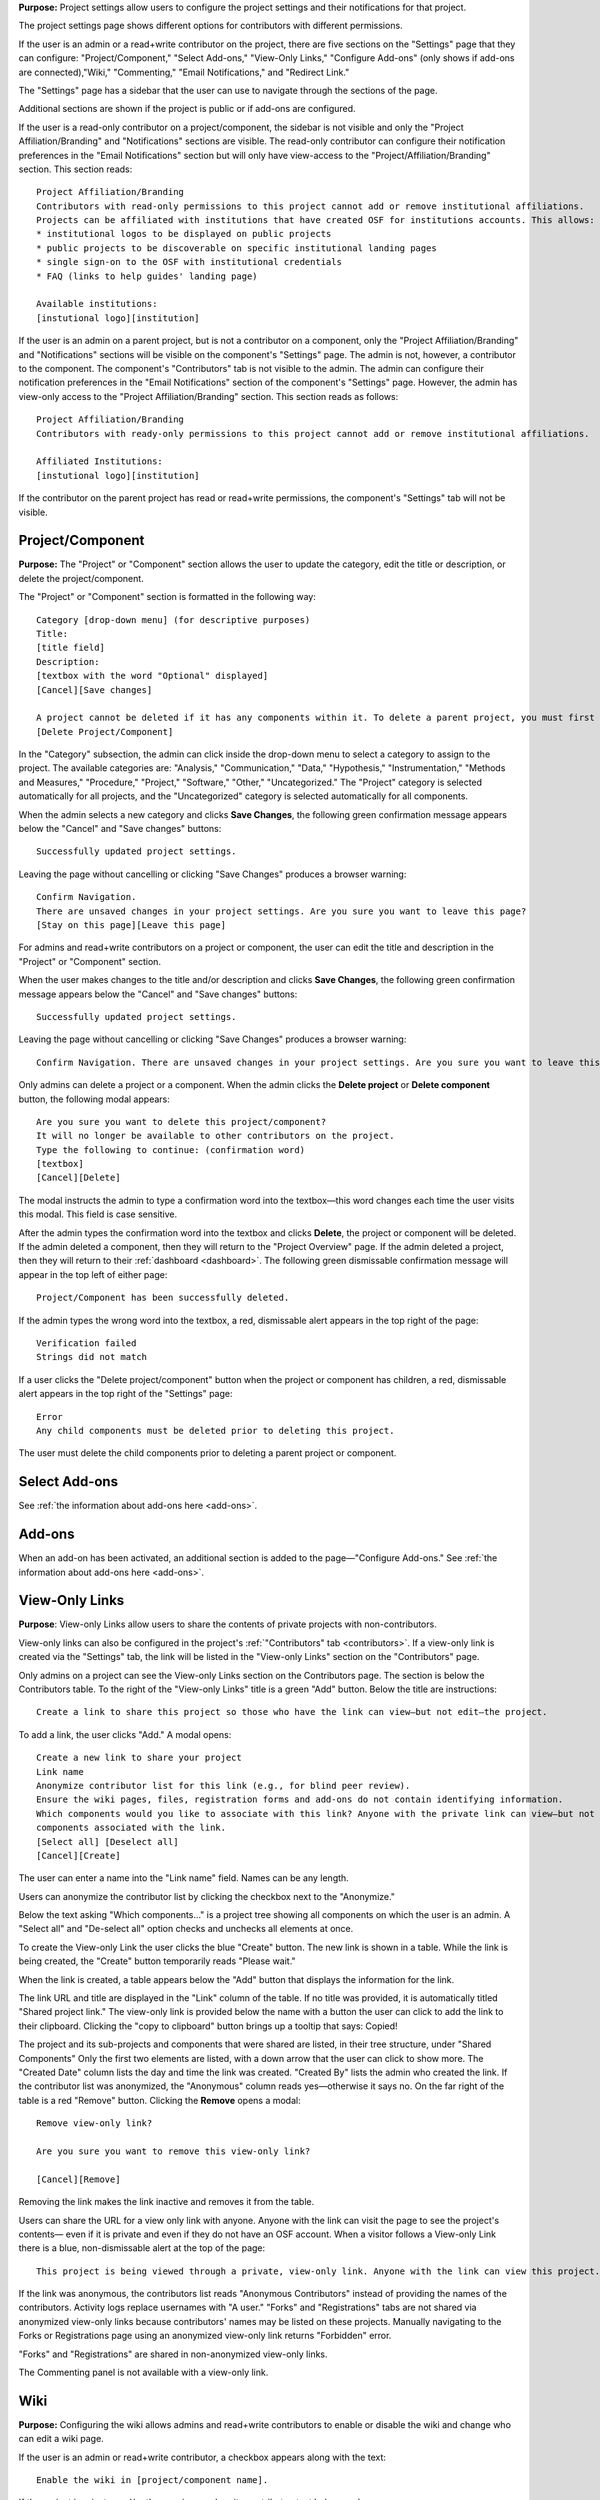 **Purpose:** Project settings allow users to configure the project settings and their notifications for that project.

The project settings page shows different options for contributors with different permissions.

If the user is an admin or a read+write contributor on the project, there are five sections on the "Settings" page that they can configure: "Project/Component," "Select Add-ons," "View-Only Links," "Configure Add-ons" (only shows if add-ons are connected),"Wiki," "Commenting," "Email Notifications," and "Redirect Link."

The "Settings" page has a sidebar that the user can use to navigate through the sections of the page.
  
Additional sections are shown if the project is public or if add-ons are configured.

If the user is a read-only contributor on a project/component, the sidebar is not visible and only the "Project Affiliation/Branding" and "Notifications" sections are visible. The read-only contributor can configure their notification preferences in the "Email Notifications" section but will only have view-access to the "Project/Affiliation/Branding" section. This section reads::
  
    Project Affiliation/Branding
    Contributors with read-only permissions to this project cannot add or remove institutional affiliations.
    Projects can be affiliated with institutions that have created OSF for institutions accounts. This allows:
    * institutional logos to be displayed on public projects
    * public projects to be discoverable on specific institutional landing pages
    * single sign-on to the OSF with institutional credentials
    * FAQ (links to help guides' landing page)
    
    Available institutions:
    [instutional logo][institution]

If the user is an admin on a parent project, but is not a contributor on a component, only the "Project Affiliation/Branding" and "Notifications" sections will be visible on the component's "Settings" page. The admin is not, however, a contributor to the component. The component's "Contributors" tab is not visible to the admin. The admin can configure their notification preferences in the "Email Notifications" section of the component's "Settings" page. However, the admin has view-only access to the "Project Affiliation/Branding" section. This section reads as follows::
  
    Project Affiliation/Branding
    Contributors with ready-only permissions to this project cannot add or remove institutional affiliations.
    
    Affiliated Institutions:
    [instutional logo][institution]

If the contributor on the parent project has read or read+write permissions, the component's "Settings" tab will not be visible.

Project/Component
-----------
**Purpose:** The "Project" or "Component" section allows the user to update the category, edit the title or description, or delete the project/component.

The "Project" or "Component" section is formatted in the following way::
  
    Category [drop-down menu] (for descriptive purposes)
    Title:
    [title field]
    Description:
    [textbox with the word "Optional" displayed]
    [Cancel][Save changes]
    
    A project cannot be deleted if it has any components within it. To delete a parent project, you must first delete all child components by visiting their settings pages.
    [Delete Project/Component]

In the "Category" subsection, the admin can click inside the drop-down menu to select a category to assign to the project. The available categories are: "Analysis," "Communication," "Data," "Hypothesis," "Instrumentation," "Methods and Measures," "Procedure," "Project," "Software," "Other," "Uncategorized."
The "Project" category is selected automatically for all projects, and the "Uncategorized" category is selected automatically for all components.

When the admin selects a new category and clicks **Save Changes**, the following green confirmation message appears below the "Cancel" and "Save changes" buttons::

  Successfully updated project settings.

Leaving the page without cancelling or clicking "Save Changes" produces a browser warning::

  Confirm Navigation.
  There are unsaved changes in your project settings. Are you sure you want to leave this page?
  [Stay on this page][Leave this page]

For admins and read+write contributors on a project or component, the user can edit the title and description in the "Project" or "Component" section.

When the user makes changes to the title and/or description and clicks **Save Changes**, the following green confirmation message appears below the "Cancel" and "Save changes" buttons::

  Successfully updated project settings.

Leaving the page without cancelling or clicking "Save Changes" produces a browser warning::

  Confirm Navigation. There are unsaved changes in your project settings. Are you sure you want to leave this page? [Stay on this page][Leave this page]

Only admins can delete a project or a component. When the admin clicks the **Delete project** or **Delete component** button, the following modal appears::
  
    Are you sure you want to delete this project/component?
    It will no longer be available to other contributors on the project.
    Type the following to continue: (confirmation word)
    [textbox]
    [Cancel][Delete]
    
The modal instructs the admin to type a confirmation word into the textbox—this word changes each time the user visits this modal.
This field is case sensitive.

After the admin types the confirmation word into the textbox and clicks **Delete**, the project or component will be deleted. If the admin deleted a component, then they will return to the "Project Overview" page. If the admin deleted a project, then they will return to their :ref:`dashboard <dashboard>`. The following green dismissable confirmation message will appear in the top left of either page::
  
   Project/Component has been successfully deleted.

If the admin types the wrong word into the textbox, a red, dismissable alert appears in the top right of the page::

    Verification failed
    Strings did not match

If a user clicks the "Delete project/component" button when the project or component has children, a red, dismissable alert appears in the top right of the "Settings" page::

    Error
    Any child components must be deleted prior to deleting this project.

The user must delete the child components prior to deleting a parent project or component.

Select Add-ons
------------
See :ref:`the information about add-ons here <add-ons>`.

Add-ons
------------
When an add-on has been activated, an additional section is added to the page—"Configure Add-ons." See :ref:`the information about add-ons here <add-ons>`.

View-Only Links
---------------
**Purpose**: View-only Links allow users to share the contents of private projects with non-contributors.

View-only links can also be configured in the project's :ref:`"Contributors" tab <contributors>`. If a view-only link is created via the "Settings" tab, the link will be listed in the "View-only Links" section on the "Contributors" page.

Only admins on a project can see the View-only Links section on the Contributors page. The section is below the Contributors table.
To the right of the "View-only Links" title is a green "Add" button. Below the title are instructions::

    Create a link to share this project so those who have the link can view—but not edit—the project.

To add a link, the user clicks "Add." A modal opens::

    Create a new link to share your project
    Link name
    Anonymize contributor list for this link (e.g., for blind peer review).
    Ensure the wiki pages, files, registration forms and add-ons do not contain identifying information.
    Which components would you like to associate with this link? Anyone with the private link can view—but not edit—the
    components associated with the link.
    [Select all] [Deselect all]
    [Cancel][Create]

The user can enter a name into the "Link name" field. Names can be any length.

Users can anonymize the contributor list by clicking the checkbox next to the "Anonymize."

Below the text asking "Which components..." is a project tree showing all components on which the user is an admin.
A "Select all" and "De-select all" option checks and unchecks all elements at once.

To create the View-only Link the user clicks the blue "Create" button. The new link is shown in a table. While the link is being created, the "Create" button temporarily reads "Please wait."

When the link is created, a table appears below the "Add" button that displays the information for the link.

The link URL and title are displayed in the "Link" column of the table. If no title was provided, it is automatically titled "Shared
project link." The view-only link is provided below the name with a button the user can click to add the link to their clipboard. Clicking the "copy to clipboard" button brings up a tooltip that says: Copied!

The project and its sub-projects and components that were shared are listed, in their tree structure, under
"Shared Components" Only the first two elements are listed, with a down arrow that the user can click to show more. The "Created Date" column lists the day and time
the link was created. "Created By" lists the admin who created the link. If the contributor list was anonymized, the "Anonymous"
column reads yes—otherwise it says no. On the far right of the table is a red "Remove" button. Clicking the **Remove** opens a modal::

    Remove view-only link?

    Are you sure you want to remove this view-only link?

    [Cancel][Remove]

Removing the link makes the link inactive and removes it from the table.

Users can share the URL for a view only link with anyone. Anyone with the link can visit the page to see the project's contents—
even if it is private and even if they do not have an OSF account. When a visitor follows a View-only Link there is a blue, non-dismissable
alert at the top of the page::

    This project is being viewed through a private, view-only link. Anyone with the link can view this project. Keep the link safe.

If the link was anonymous, the contributors list reads "Anonymous Contributors" instead of providing the names of the contributors. Activity
logs replace usernames with "A user." "Forks" and "Registrations" tabs are not shared via anonymized view-only links because contributors' names may be listed on these projects. Manually navigating to the Forks or Registrations page using an anonymized view-only link returns "Forbidden" error. 

"Forks" and "Registrations" are shared in non-anonymized view-only links. 

The Commenting panel is not available with a view-only link.

Wiki
------------
**Purpose:** Configuring the wiki allows admins and read+write contributors to enable or disable the wiki and change who can edit a wiki page.

If the user is an admin or read+write contributor, a checkbox appears along with the text::
    
    Enable the wiki in [project/component name]. 

If the project is private, and/or the user is a read+write contributor, text below reads::
  
   To allow all OSF users to edit the wiki, [project/component title] must be public and the wiki enabled.

If the project is public and the user is an admin, the word "Configure" appears below the checkbox in large text, followed by::

    Control who can edit the wiki of [project/component name]:

The project tree is displayed below these instructions. All project and component titles link to their "Overview" pages.
Below each public project/component in the tree is a row titled "Who can edit." Right justified in this row is a drop-down that allows
admins to indicate who can edit that project/component's wiki pages.

Components are collapsed by default, meaning their "Who can edit" rows are not visible until expanded.

The drop-down options are: "Contributors (with write access)" or "All OSF users." By default, "Contributors (with write access)" is
selected. Changing the option to "All OSF users" means that any logged in user can visit the wiki pages of the identified
project/component and edit the contents. Only contributors with read+write or admin permissions can add, remove, and rename wiki
pages, however.

If a user selects "All OSF users," a modal opens::

    Make publicly editable
    Are you sure you want to make the wiki of [Project/Component] publicly editable? This will allow any logged in user to edit the
    content of this wiki. Note: Users without write access will not be able to add, delete, or rename pages.
    [Cancel][Apply]

Clicking "Apply" saves the changes. The drop-down is temporarily removed and replaced with a green confirmation message that reads::

    Settings Updated

After several seconds, the drop-down returns. No confirmation modal is shown.

If a user changes to "Contributors (with write access)" from "All OSF users," the drop-down is temporarily removed and replaced with a green confirmation message that reads::

    Settings Updated

After several seconds, the drop-down returns. No confirmation modal is shown.

Commenting
------------
**Purpose:** Admins and read+write contributors can configure the commenting preferences to determine who can comment on a project.

In the "Commenting" section, the user is shown two options from which they can select—radio buttons allow them to select an option::

    [radio button] Only contributors can post comments
    [radio button] When the project is public, any OSF user can post comments
    [Save]

By default, the second option,"When the project is public, any OSF user can post comments," is selected.

When only contributors can post comments, non-contributors who visit the project page do not see the "Comments" bubble on the far right of the navigation bar on the "Project Overview" page. Anyone with permission to comment sees a blue tab with a chat icon on the far right of the navigation bar on the "Project Overview" page.

Clicking **Save** causes a temporary green confirmation message to appear below the "Save" button::
  
      Success updates settings.

Then the "Settings" page refreshes and the confirmation message disappears.

Leaving the page without clicking **Save** does not produce a warning for the user.

Project Affiliation / Branding
------------------------------
**Purpose:** Users can affiliate projects with institutions that have created OSF for Institutions accounts.

At the top of the "Project Affiliation / Branding" section, there is text that reads::

    Projects can be affiliated with institutions that have created OSF for Institutions accounts. This allows:
    * institutional logos to be displayed on public projects 
    * public projects to be discoverable on specific institutional landing pages 
    * single sign-on to the OSF with institutional credentials
    * FAQ [links to the help guides]
    
Underneath the text reads::

    Available institutions:
    [institutional logo] [institution name] [Add]

Available institutions are determined by the user's sign-on. If logged in under an OSF for Institutions single sign-on feature, that institution will be available to add. Alternatively, if the user's login email is associated with an OSF4I partner, the option to add will be available. 

When the user clicks **Add**, the institution is added to their "Project Overview" page. When an institution is added from the "Settings" page, a red "Remove" button replaces the green "Add" button to the right of an institution.

If an institution is affiliated with the project/component, the above introductory text is not visible. Only the affiliated and available institutions are visible to add or remove.

Email Notifications
------------
**Purpose:** All users can modify the frequency with which they would like to receive notifications about the project/component.

In the "Email Notifications" section, text below the title reads::

    These notification settings only apply to you. They do NOT affect any other contributor on this project.

The project tree is displayed below the instructions. All project and component titles link to their "Overview" pages. Below each title are two rows titled "Comments added" and "Files updated," respectively. Right justified in these rows are drop-downs that allows users to select their notification preferences.
Components in the tree are collapsed by default, meaning their "Comments added" and "Files updated" rows are not visible until expanded.

The notification options are: "Never," "Instantly," and "Daily." "Instantly" is selected by default. Selecting "Never" means that other contributors' actions will not prompt an email to be sent to the user. Selecting "Instantly" will prompt an email to be sent immediately to the user after another contributor logs an action on the project/component. Selecting "Daily" will send a daily update of all logged actions by other contributors to the user.

Components have an additional option: "Adopt setting from parent project." Selecting this choice will apply the option selected from the parent project to that component.

When the user makes a change, the drop-down is temporarily removed and replaced with the following green confirmation message::

    Settings Updated

After several seconds, the drop-down returns.

.. _redirect link:
Redirect Link
*************
**Purpose:** Adding an redirect link allows users to redirect project visitors to the provided URL.  

To add a redirect link to a project or component, the user can either scroll to the bottom of the "Settings" page, or click **Redirect Link** from the left sidebar.

The "Redirect Link" section appears as::
  
    Redirect Link
    [check box] Redirect visitors from your project page to an external webpage
    
Checking the box causes the following fields to appear::
  
  URL [Send people who visit your OSF project page to this link instead]
  Label [Optional]
  [Save]

Clicking inside the "URL" field without entering text and then clicking outside of it causes the following error message to appear below the field::
  
    This field is required.
    
Entering invalid text into the field causes the following error message to appear::
  
    Please enter a valid URL.
    
Leaving the "URL" field blank and entering only a label into the "Label" field causes the following red error message to appear below the "Label" field::
  
    Please fill in the required field.
    
The user may enter the URL beneath URL and have the option to add a label. When the user enters information and selects "Save," the text reads::

    Successfully linked to URL

Entering a valid URL into the "URL" field and clicking **Save** causes the following temporary confirmation message to appear below the "Label" field::
  
    Succesfully linked to [URL]